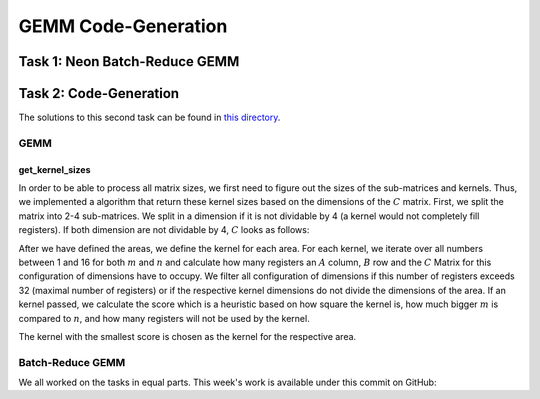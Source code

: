 GEMM Code-Generation
====================

Task 1: Neon Batch-Reduce GEMM
------------------------------




Task 2: Code-Generation
-----------------------

The solutions to this second task can be found in `this directory <https://github.com/stefan0re/machine_learning_compiler/tree/main/src/mini_jit/generator>`_.

GEMM
____

get_kernel_sizes
++++++++++++++++

In order to be able to process all matrix sizes, we first need to figure out the sizes of the sub-matrices and kernels. Thus, we implemented a algorithm that return these kernel sizes based on the dimensions of the :math:`C` matrix. First, we split the matrix into 2-4 sub-matrices. We split in a dimension if it is not dividable by 4 (a kernel would not completely fill registers). If both dimension are not dividable by 4, :math:`C` looks as follows:

.. image:: ../_static/matrix_areas.png
    :alt: :math:`C` Matrix areas

After we have defined the areas, we define the kernel for each area. For each kernel, we iterate over all numbers between 1 and 16 for both :math:`m` and :math:`n` and calculate how many registers an :math:`A` column, :math:`B` row and the :math:`C` Matrix for this configuration of dimensions have to occupy. We filter all configuration of dimensions if this number of registers exceeds 32 (maximal number of registers) or if the respective kernel dimensions do not divide the dimensions of the area. If an kernel passed, we calculate the score which is a heuristic based on how square the kernel is, how much bigger :math:`m` is compared to :math:`n`, and how many registers will not be used by the kernel. 

.. code-block:: C++
    :linenos:

    // get used registers
    int32_t A_regs = (m_temp - (m_temp % 4)) / 4 + ((m_temp % 4 == 0) ? 0 : 1);
    int32_t B_regs = (n_temp - (n_temp % 4)) / 4 + ((n_temp % 4 == 0) ? 0 : 1);

    int32_t C_size = m_temp * n_temp;
    int32_t C_regs = (C_size - (C_size % 4)) / 4 + ((C_size % 4 == 0) ? 0 : 1);

    int32_t used_reg_space = A_regs + B_regs + C_regs;

    if (max_reg_space >= used_reg_space && (area.M % m_temp == 0 && area.N % n_temp == 0)) {
        // metric for how square the rectangle spanned by n_temp and m_temp is
        double squareness_deficit = fabs(((double)n_temp / (double)m_temp) - 1);

        // metrix for how much bigger m is compared to n
        double n_greater_m_deficit = (double)n_temp / (double)m_temp;

        // relative number of unused registers
        double registers_left = (max_reg_space - used_reg_space) / (double)max_reg_space;

        double score = w_sd * squareness_deficit + w_rl * registers_left + w_mn * n_greater_m_deficit;

        if (score < min_score) {
            min_score = score;
            best_m = m_temp;
            best_n = n_temp;
        }
    }

The kernel with the smallest score is chosen as the kernel for the respective area.

Batch-Reduce GEMM
_________________


We all worked on the tasks in equal parts.
This week's work is available under this commit on GitHub: 
